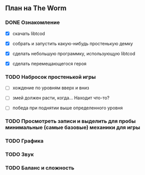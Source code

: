 ** План на The Worm

*** DONE Ознакомление

   - [X] скачать libtcod

   - [X] собрать и запустить какую-нибудь простенькую демку

   - [X] сделать небольшую программку, использующую libtcod

   - [X] сделать перемещающегося героя

*** TODO Набросок простенькой игры

   - [ ] хождение по уровням вверх и вниз

   - [ ] змей должен расти, когда... Находит что-то?

   - [ ] победа при поднятии выше определенного уровня

*** TODO Просмотреть записи и выделить для пробы минимальные (самые базовые) механики для игры

*** TODO Графика

*** TODO Звук

*** TODO Баланс и сложность
